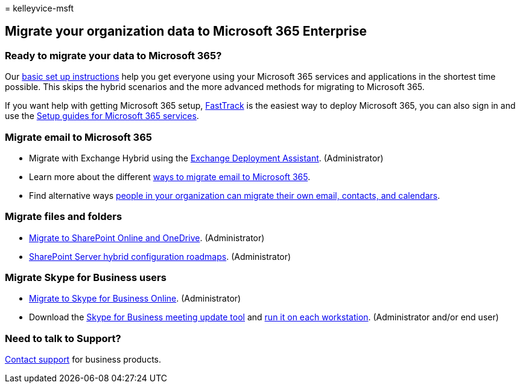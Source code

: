 = 
kelleyvice-msft

== Migrate your organization data to Microsoft 365 Enterprise

=== Ready to migrate your data to Microsoft 365?

Our
https://support.office.com/article/Set-up-Office-365-for-business-6a3a29a0-e616-4713-99d1-15eda62d04fa[basic
set up instructions] help you get everyone using your Microsoft 365
services and applications in the shortest time possible. This skips the
hybrid scenarios and the more advanced methods for migrating to
Microsoft 365.

If you want help with getting Microsoft 365 setup,
https://fasttrack.microsoft.com/office[FastTrack] is the easiest way to
deploy Microsoft 365, you can also sign in and use the
link:setup-guides-for-microsoft-365.md[Setup guides for Microsoft 365
services].

=== Migrate email to Microsoft 365

* Migrate with Exchange Hybrid using the
https://technet.microsoft.com/exdeploy2013[Exchange Deployment
Assistant]. (Administrator)
* Learn more about the different
https://support.office.com/article/Ways-to-migrate-multiple-email-accounts-to-Office-365-0a4913fe-60fb-498f-9155-a86516418842[ways
to migrate email to Microsoft 365].
* Find alternative ways
https://support.office.com/article/Migrate-email-and-contacts-to-Office-365-for-business-a3e3bddb-582e-4133-8670-e61b9f58627e[people
in your organization can migrate their own email&#44; contacts&#44; and
calendars].

=== Migrate files and folders

* link:/sharepointmigration/migrate-to-sharepoint-online[Migrate to
SharePoint Online and OneDrive]. (Administrator)
* link:/SharePoint/hybrid/configuration-roadmaps[SharePoint Server
hybrid configuration roadmaps]. (Administrator)

=== Migrate Skype for Business users

* link:/SkypeForBusiness/hybrid/move-users-between-on-premises-and-cloud?bc=%2fSkypeForBusiness%2fbreadcrumb%2ftoc.json&toc=%2fSkypeForBusiness%2ftoc.json[Migrate
to Skype for Business Online]. (Administrator)
* Download the
https://www.microsoft.com/download/details.aspx?id=51659[Skype for
Business meeting update tool] and
https://support.office.com/article/Meeting-Update-Tool-for-Skype-for-Business-and-Lync-2b525fe6-ed0f-4331-b533-c31546fcf4d4[run
it on each workstation]. (Administrator and/or end user)

=== Need to talk to Support?

https://support.office.com/article/32a17ca7-6fa0-4870-8a8d-e25ba4ccfd4b[Contact
support] for business products.
